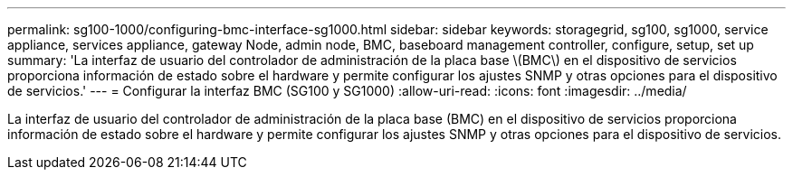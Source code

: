 ---
permalink: sg100-1000/configuring-bmc-interface-sg1000.html 
sidebar: sidebar 
keywords: storagegrid, sg100, sg1000, service appliance, services appliance, gateway Node, admin node, BMC, baseboard management controller, configure, setup, set up 
summary: 'La interfaz de usuario del controlador de administración de la placa base \(BMC\) en el dispositivo de servicios proporciona información de estado sobre el hardware y permite configurar los ajustes SNMP y otras opciones para el dispositivo de servicios.' 
---
= Configurar la interfaz BMC (SG100 y SG1000)
:allow-uri-read: 
:icons: font
:imagesdir: ../media/


[role="lead"]
La interfaz de usuario del controlador de administración de la placa base (BMC) en el dispositivo de servicios proporciona información de estado sobre el hardware y permite configurar los ajustes SNMP y otras opciones para el dispositivo de servicios.
